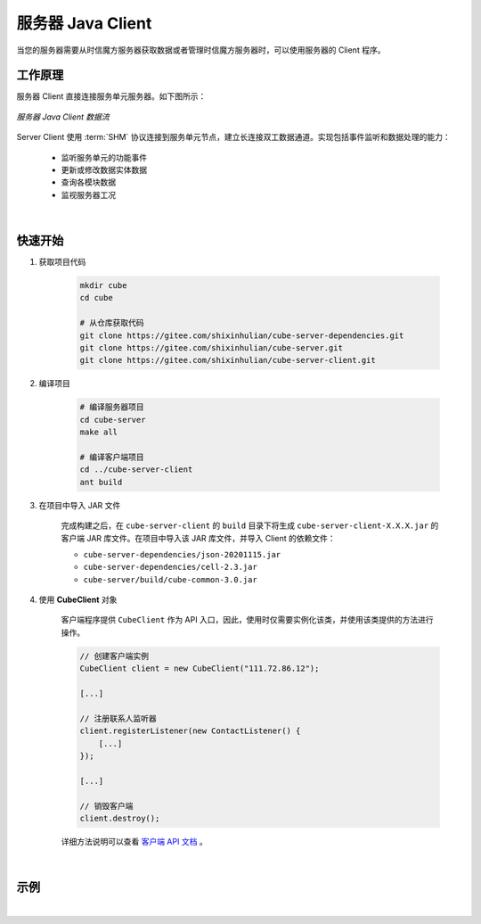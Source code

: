 ===============================
服务器 Java Client
===============================

当您的服务器需要从时信魔方服务器获取数据或者管理时信魔方服务器时，可以使用服务器的 Client 程序。

工作原理
===============================

服务器 Client 直接连接服务单元服务器。如下图所示：

.. figure:: /images/data_flow_topology_with_client.png
    :align: center
    :alt: 服务器 Java Client 数据流

    *服务器 Java Client 数据流*

Server Client 使用 :term:`SHM` 协议连接到服务单元节点，建立长连接双工数据通道。实现包括事件监听和数据处理的能力：

 * 监听服务单元的功能事件
 * 更新或修改数据实体数据
 * 查询各模块数据
 * 监视服务器工况

|

快速开始
===============================

#. 获取项目代码

    .. code-block:: shell

        mkdir cube
        cd cube

        # 从仓库获取代码
        git clone https://gitee.com/shixinhulian/cube-server-dependencies.git
        git clone https://gitee.com/shixinhulian/cube-server.git
        git clone https://gitee.com/shixinhulian/cube-server-client.git


#. 编译项目

    .. code-block:: shell

        # 编译服务器项目
        cd cube-server
        make all

        # 编译客户端项目
        cd ../cube-server-client
        ant build


#. 在项目中导入 JAR 文件

    完成构建之后，在 ``cube-server-client`` 的 ``build`` 目录下将生成 ``cube-server-client-X.X.X.jar`` 的客户端 JAR 库文件。在项目中导入该 JAR 库文件，并导入 Client 的依赖文件：

    - ``cube-server-dependencies/json-20201115.jar``
    - ``cube-server-dependencies/cell-2.3.jar``
    - ``cube-server/build/cube-common-3.0.jar``

#. 使用 **CubeClient** 对象

    客户端程序提供 ``CubeClient`` 作为 API 入口，因此，使用时仅需要实例化该类，并使用该类提供的方法进行操作。

    .. code-block:: java

        // 创建客户端实例
        CubeClient client = new CubeClient("111.72.86.12");

        [...]

        // 注册联系人监听器
        client.registerListener(new ContactListener() {
            [...]
        });

        [...]

        // 销毁客户端
        client.destroy();


    详细方法说明可以查看 `客户端 API 文档 <../_static/cube-server-client-api/index.html>`__ 。

|


示例
===============================



|
